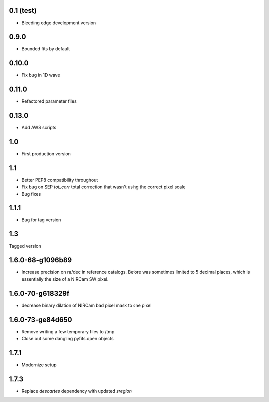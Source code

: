 0.1 (test)
----------

- Bleeding edge development version

0.9.0
-----

- Bounded fits by default

0.10.0
------

- Fix bug in 1D wave

0.11.0
------

- Refactored parameter files

0.13.0
------

- Add AWS scripts

1.0
---

- First production version

1.1
----------

- Better PEP8 compatibility throughout
- Fix bug on SEP `tot_corr` total correction that wasn't using the correct   
  pixel scale
- Bug fixes

1.1.1
-----

- Bug for tag version

1.3
---
Tagged version

1.6.0-68-g1096b89
-----------------
- Increase precision on ra/dec in reference catalogs.  Before was sometimes
  limited to 5 decimal places, which is essentially the size of a NIRCam SW
  pixel.
  
1.6.0-70-g618329f
-----------------
- decrease binary dilation of NIRCam bad pixel mask to one pixel

1.6.0-73-ge84d650
-----------------
- Remove writing a few temporary files to /tmp
- Close out some dangling pyfits.open objects

1.7.1
-----
- Modernize setup

1.7.3
-----
- Replace `descartes` dependency with updated `sregion`